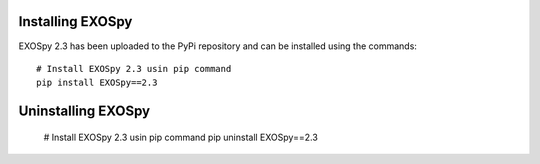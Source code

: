 Installing EXOSpy
******************

EXOSpy 2.3 has been uploaded to the PyPi repository and can be installed using the commands::

       # Install EXOSpy 2.3 usin pip command
       pip install EXOSpy==2.3


Uninstalling EXOSpy
*******************

       # Install EXOSpy 2.3 usin pip command
       pip uninstall EXOSpy==2.3

